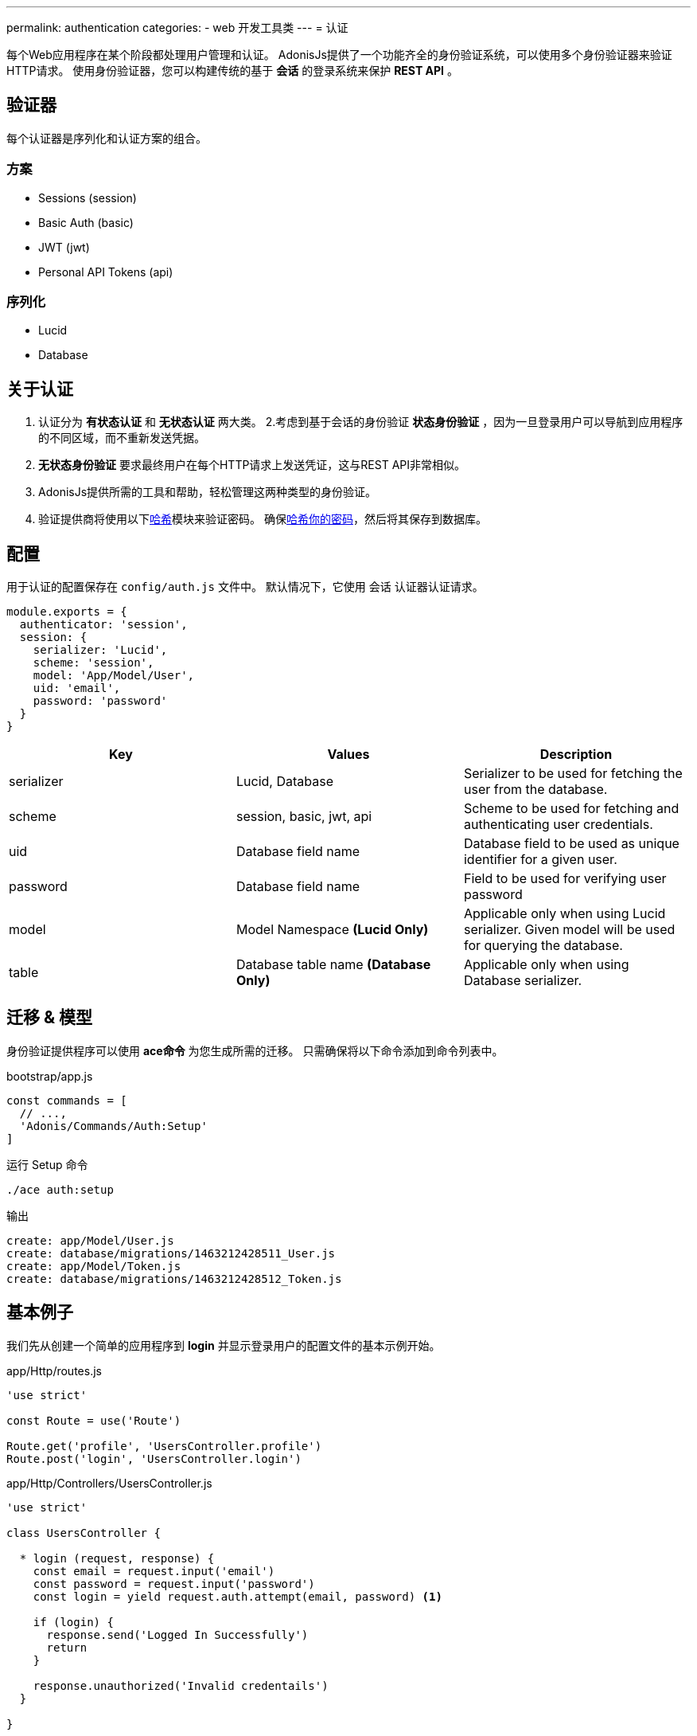 ---
permalink: authentication
categories:
- web 开发工具类
---
= 认证

toc::[]

每个Web应用程序在某个阶段都处理用户管理和认证。 AdonisJs提供了一个功能齐全的身份验证系统，可以使用多个身份验证器来验证HTTP请求。 使用身份验证器，您可以构建传统的基于 *会话* 的登录系统来保护 *REST API* 。

== 验证器
每个认证器是序列化和认证方案的组合。

=== 方案
[support-list]
* Sessions (session)
* Basic Auth (basic)
* JWT (jwt)
* Personal API Tokens (api)

=== 序列化
[support-list]
* Lucid
* Database

== 关于认证
[pretty-list]

1. 认证分为 *有状态认证* 和 *无状态认证* 两大类。
2.考虑到基于会话的身份验证 *状态身份验证* ，因为一旦登录用户可以导航到应用程序的不同区域，而不重新发送凭据。
3. *无状态身份验证* 要求最终用户在每个HTTP请求上发送凭证，这与REST API非常相似。
4. AdonisJs提供所需的工具和帮助，轻松管理这两种类型的身份验证。
5. 验证提供商将使用以下link:encryption-and-hashing#_hashing_values[哈希]模块来验证密码。
确保link:database-hooks#_basic_example[哈希你的密码]，然后将其保存到数据库。

== 配置
用于认证的配置保存在 `config/auth.js` 文件中。 默认情况下，它使用 `会话` 认证器认证请求。

[source, javascript]
----
module.exports = {
  authenticator: 'session',
  session: {
    serializer: 'Lucid',
    scheme: 'session',
    model: 'App/Model/User',
    uid: 'email',
    password: 'password'
  }
}
----

[options="header"]
|====
| Key | Values | Description
| serializer | Lucid, Database | Serializer to be used for fetching the user from the database.
| scheme | session, basic, jwt, api | Scheme to be used for fetching and authenticating user credentials.
| uid | Database field name | Database field to be used as unique identifier for a given user.
| password | Database field name | Field to be used for verifying user password
| model | Model Namespace *(Lucid Only)* | Applicable only when using Lucid serializer. Given model will be used for querying the database.
| table | Database table name *(Database Only)* | Applicable only when using Database serializer.
|====

== 迁移 & 模型
身份验证提供程序可以使用 *ace命令* 为您生成所需的迁移。 只需确保将以下命令添加到命令列表中。

.bootstrap/app.js
[source, javascript]
----
const commands = [
  // ...,
  'Adonis/Commands/Auth:Setup'
]
----

.运行 Setup 命令
[source, bash]
----
./ace auth:setup
----

.输出
[source, bash]
----
create: app/Model/User.js
create: database/migrations/1463212428511_User.js
create: app/Model/Token.js
create: database/migrations/1463212428512_Token.js
----

== 基本例子
我们先从创建一个简单的应用程序到 *login* 并显示登录用户的配置文件的基本示例开始。

.app/Http/routes.js
[source, javascript]
----
'use strict'

const Route = use('Route')

Route.get('profile', 'UsersController.profile')
Route.post('login', 'UsersController.login')
----

.app/Http/Controllers/UsersController.js
[source, javascript]
----
'use strict'

class UsersController {

  * login (request, response) {
    const email = request.input('email')
    const password = request.input('password')
    const login = yield request.auth.attempt(email, password) <1>

    if (login) {
      response.send('Logged In Successfully')
      return
    }

    response.unauthorized('Invalid credentails')
  }

}
----

<1> 一旦配置了 *authentication provider* ，就可以使用 `request` 实例上的 `auth` 属性来验证用户或检查身份验证状态。

让我们写另一种方法只有当他们登录时就来显示用户信息。

.Showing User Profile
[source, javascript]
----
* profile (request, response) {
  const user = yield request.auth.getUser()
  if (user) {
    response.ok(user)
    return
  }
  response.unauthorized('You must login to view your profile')
}
----

== 基于会话的认证
以下是列表的方法可以使用 `会话` 认证器。

==== attempt(uid, password)
尝试登录用户使用UID和密码。如果找不到用户或密码不匹配，将抛出错误。

[source, javascript]
----
try {
  yield request.auth.attempt(uid, password)
} catch (e) {
  yield request.with({error: e.message}).flash()
  response.redirect('back')
}
----

==== login(user)
使用用户模型实例登录用户。

[source, javascript]
----
const user = yield User.find(1)
try {
  yield request.auth.login(user)
  response.redirect('/dashboard')
} catch (e) {
  yield request.with({error: e.message}).flash()
  response.redirect('back')
}
----

==== loginViaId(id)
登录用户使用ID。将执行数据库查找以确保用户确实存在，否则将抛出异常。

[source, javascript]
----
try {
  yield request.auth.loginViaId(1)
  response.redirect('/dashboard')
} catch (e) {
  yield request.with({error: e.message}).flash()
  response.redirect('back')
}
----

==== logout
注销现有的登录用户。

[source, javascript]
----
yield request.auth.logout()
----

==== check
检查用户是否登录。

[source, javascript]
----
const isLoggedIn = yield request.auth.check()
if (!isLoggedIn) {
  response.redirect('/login')
}
----

==== validate(uid, password)
验证用户uid和密码查看它们是否有效。此方法将并不会设置任何 session / cookie。

[source, javascript]
----
try {
  yield request.auth.validate(uid, password)
} catch (e) {
  yield request.with({error: e.message}).flash()
  response.redirect('back')
}
----

== 基本认证
以下是可*基本认证*认证方法列表。

注：基本身份验证凭据Base64编码和发送 *Authorization* 请求头。例如：`Authorization=username:password`

==== check
看看基本认证证书是目前在 `Authorization` 头。

[source, javascript]
----
const isLoggedIn = yield request.auth.check()
if (!isLoggedIn) {
  response.redirect('/login')
}
----

==== validate(uid, password)
验证用户凭据以查看它们是否有效。

[source, javascript]
----
try {
  yield request.auth.validate(uid, password)
} catch (e) {
  response.unauthorized({error: e.message})
}
----

== JWT
JWT的验证器需要一些额外的属性来配置。


注：JWT是发送 *Authorization* 请求头。例如：`Authorization=Bearer JWT_TOKEN`

.config/auth.js
[source, javascript]
----
{
  authenticator: 'jwt',
  jwt: {
    serializer: 'Lucid',
    scheme: 'jwt',
    model: 'App/Model/User',
    secret: Config.get('app.appKey'),
    options: {
      // Options to be used while generating token
    }
  }
}
----

.附加选项

[options="header"]
|====
| Key | Available Values | Default Value | Description
| algorithm | HS256, HS384 | HS256 | Algorithm to be used for generating token
| expiresIn | valid time in seconds or link:https://github.com/rauchg/ms.js[ms string] | null |  When to expire the token
| notBefore | valid time in seconds or link:https://github.com/rauchg/ms.js[ms string] | null | Till when at least to keep the token valid
| audience |  String | null  | A value to be checked against the `aud`
| issuer |  Array or String | null | Value to be used for `iss`.
| subject | String | null | A value to be checked against the `sub`.
|====

==== check
和session一样检查是否登录。

[source, javascript]
----
const isLoggedIn = yield request.auth.check()
if (!isLoggedIn) {
  response.unauthorized({error: 'Your must be loggedin to access this resource.'})
}
----

==== generate(user)
对于一个给定的用户生成一个JWT。

[source, javascript]
----
const user = yield User.find(1)
const token = yield request.auth.generate(user)
----

==== validate(uid, password)
验证用户凭据以查看它们是否有效。

[source, javascript]
----
try {
  yield request.auth.validate(uid, password)
} catch (e) {
  response.unauthorized({error: e.message})
}
----

==== attempt(uid, password)
验证用户凭据是否有效，有效则生成一个JWT。

[source, javascript]
----
try {
  const token = yield request.auth.attempt(uid, password)
} catch (e) {
  response.unauthorized({error: e.message})
}
----

== API Token
个人API令牌就像一个给定帐户的密码。大多数的Web应用程序提供基于API的认证，使他们的客户可以生成这些令牌的开发人员没有分享他们的实际登录细节。

NOTE: API Token被发送了 *Authorization* 的请求头。例如：`Authorization=Bearer API_TOKEN`

[pretty-list]
1. API tokens 保存到对应于给定用户的数据库中。
2. 您可以为令牌设置过期或为过期令牌设置 `null` 。
3. 您可以为给定用户撤销单个或者全部令牌。

.config/auth.js
[source, javascript]
----
authenticator: 'api',
api: {
  serializer: 'Lucid',
  scheme: 'api',
  model: 'App/Model/Token',
  expiry: '30d'
}
----

=== 建立令牌/用户关系
`Token` 模型需要与 `User` 模型建立关系然后轻松保存令牌。确保定义两个模型之间的关系。

提示：利用  `auth:setup` 命令生成模型/迁移并建立的关系。

.app/Model/Token.js
[source, javascript]
----
'use strict'

const Lucid = use('Lucid')

class Token extends Lucid {
  user () {
    return this.belongsTo('App/Model/User')
  }
}
----

.app/Model/User.js
[source, javascript]
----
'use strict'

const Lucid = use('Lucid')

class User extends Lucid {
  apiTokens () {
    return this.hasMany('App/Model/Token')
  }
}
----

=== Methods
以下是可用方法列表是使用 `API` 验证器。

==== check
认证是否登录

[source, javascript]
----
const isLoggedIn = yield request.auth.check()
----

==== generate(user, [expiry])
为给定用户生成API令牌并将其保存到数据库中。

[source, javascript]
----
const user = yield User.find(1)
const token = yield request.auth.generate(user)
----

==== revoke(user, tokens=Array)
为给定用户撤销/删除给定的令牌。

[source, javascript]
----
const user = yield User.find(1)
yield request.auth.revoke(user, [token])
----

==== revokeAll(user)
撤销/删除给定用户的所有令牌。

[source, javascript]
----
const user = yield User.find(1)
yield request.auth.revokeAll(user)
----

==== revokeExcept(user, tokens=Array)
撤销除给定的所有令牌。

[source, javascript]
----
const user = yield User.find(1)
yield request.auth.revokeExcept(user, [token])
----

== 完全路由
到目前为止，您已经手动验证用户，这可能导致重复代码在多个控制器。Adonisjs认证中间件可以自动验证路由，并确保在最终用户未登录时拒绝请求。

确保 *Auth Middleware* 在 `app / Http / kernel.js` 文件中注册为一个命名的中间件。

.app/Http/kernel.js
[source, javascript]
----
const namedMiddleware = {
  auth: 'Adonis/Middleware/Auth'
}
----

现在你们可以在你的路由上使用 `auth` 的中间件。

.app/Http/routes.js
[source, javascript]
----
Route
  .get('users/profile', 'UsersController.profile')
  .middleware('auth')
----

此外，您可以通过在参数运行时将参数传递给认证中间件来定义不同的认证器。

[source, javascript]
----
Route
  .get('users/profile', 'UsersController.profile')
  .middleware('auth:basic')
----

== 在认证器之间切换
您也可以使用 `authentator` 方法在不同的认证器之间切换。

[source, javascript]
----
const jwt = request.auth.authenticator('jwt')
const basicAuth = request.auth.authenticator('basic')
const api = request.auth.authenticator('api')

yield jwt.check()
yield basicAuth.check()
yield api.check()
----

== Helpers
`Helpers` 可以在HTTP请求期间更轻松地检索当前登录的用户。

=== 基于会话
当最终用户通过 `session` 认证器登录时，您可以访问请求对象上的 `currentUser` 属性，并将视图中的全局内容访问。

[source, javascript]
----
request.currentUser // logged in user
----

[source, twig]
----
{{ currentUser }}
----

=== 所有其他认证器
比如 *JWT* ，*Basic Auth* 和 *API Token* 的所有其他身份验证器将可以访问当前登录的用户作为请求对象上的 `authUser` 属性。

[source, javascript]
----
request.authUser // authenticated user instance
----

== 扩展认证提供者
通过添加新的 *serializer* 或 *scheme* 来扩展是相当简单的。 重要的一步是了解两者的必要性。

.bootstrap/extend.js
[source, javascript]
----
Ioc.extend('Adonis/Src/AuthManager', 'mongo', function (app) {
  return new MongoSerializer()
}, 'serializer')

// Or

Ioc.extend('Adonis/Src/AuthManager', 'fingerprint', function (app) {
  // adonis will initiate the scheme itself for each request.
  return FingerPrint
}, 'scheme')
----

=== 序列化
序列化器用于使用其唯一标识符从数据存储区序列化/获取用户。 还有序列化器是用来验证用户密码的。

[source, javascript]
----
'use strict'

class MongoSerializer {

  * findById (id, options) {
    // ...
  }

  * findByCredentials (email, options) {
    // ...
  }

  * findByToken (token, options) {
    // ...
  }

  * getUserForToken (tokenPayload, options) {
    // ...
  }

  * saveToken (userPayload, token, options, expiry) {
    // ...
  }

  * revokeTokens (userPayload, tokens, reverse) {
    // ...
  }

  * validateToken (tokenPayload, options) {
    // ...
  }

  * validateCredentials (userPayload, password, options) {
    // ...
  }

  primaryKey(authenticatorOptions) {
    // ...
  }

}
----

1. *findById* - 此方法应该使用唯一标识符找到用户并返回用户对象。 例如：Lucid serializer将返回User模型实例。
2. *findByCredentials* - 该方法将使用在config /auth.js文件中定义的字段名称（uid）来找到用户，并且必须返回用户对象。
3. *findByToken* - 此方法应使用唯一的令牌返回 `token` 对象。
4. *getUserForToken* - 这里我们使用 *findByToken* 方法返回的 `token对象' 返回 `user对象' 。
5. *saveToken* - 为给定用户保存令牌。 该令牌由auth提供程序本身生成，您必须保存以备以后使用。
6. *revokeTokens* - 撤销单个/多个令牌。 如果`reverse = true`，则必须撤销所有令牌，除了作为第2个参数传递的令牌。
7. *validateToken* - 您必须验证 *findByToken* 方法返回的token有效数据。 最常见的检查是验证有效期。
8. *validatecredentials* - 此方法用于验证用户密码对纯密码。
9. *primaryKey* — 该方法用于获取主键定义确保主键不为空的用户。

=== Schemes
Schemes定义了用户认证的方式。例如：会话，JWT，基本认证等，你如果需要可以添加你自己的计划。以下是你的可以使用的 Schemes 方法列表。


NOTE: 您的计划的所有方法都暴露给最终用户。这意味着他们可以直接调用这些方法使用 `auth` 属性对 `request` 对象。

[source, javascript]
----
'use strict'

class FingerPrint {

  constructor (request, serializer, options) {
    this.request = request
    this.serializer = serializer
    this.options = options // config options
  }

  * check () {
    // ...
  }

  * getUser () {
    // ...
  }

}
----

1. *check* -  检查方法应该返回一个 *boolean* 值判断用户是否登录。您可以使用传递给构造函数的 `request` 参数访问当前请求的值。
2. *getUser* - 只有当用户登录时，才返回用户有效数据。否则它应该返回 `null`
